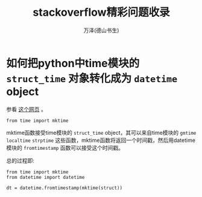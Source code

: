 #+LATEX_CLASS: article
#+LATEX_CLASS_OPTIONS:[11pt,oneside]
#+LATEX_HEADER: \usepackage{article}


#+TITLE: stackoverflow精彩问题收录
#+AUTHOR: 万泽(德山书生)
#+CREATOR: wanze(<a href="mailto:a358003542@gmail.com">a358003542@gmail.com</a>)
#+DESCRIPTION: 制作者邮箱：a358003542@gmail.com


* 如何把python中time模块的 ~struct_time~ 对象转化成为 ~datetime~ object
参看 [[http://stackoverflow.com/questions/1697815/how-do-you-convert-a-python-time-struct-time-object-into-a-datetime-object][这个网页]] 。

#+BEGIN_EXAMPLE
from time import mktime
#+END_EXAMPLE

mktime函数接受time模块的 ~struct_time~ object，其可以来自time模块的 ~gmtime~ ~localtime~ ~strptime~ 这些函数，mktime函数将返回一个时间戳，然后用datetime模块的 ~fromtimestamp~ 函数可以接受这个时间戳。

总的过程即:
#+BEGIN_EXAMPLE
from time import mktime
from datetime import datetime

dt = datetime.fromtimestamp(mktime(struct))
#+END_EXAMPLE
 


